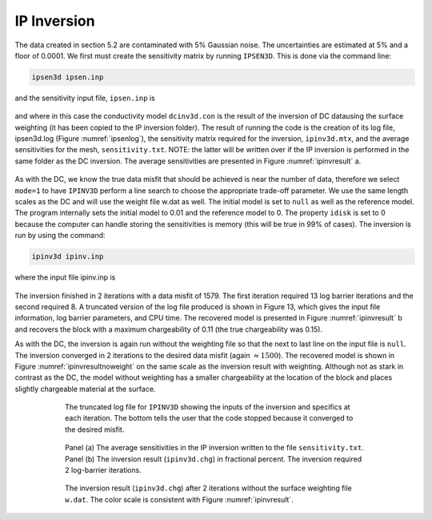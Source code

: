 .. _ipinv:

IP Inversion
============
The data created in section 5.2 are contaminated with 5% Gaussian noise. The uncertainties are estimated at 5% and a floor of 0.0001. We first must create the sensitivity matrix by running ``IPSEN3D``. This is done via the command line:

.. code-block:: rst

        ipsen3d ipsen.inp

and the sensitivity input file, ``ipsen.inp`` is

.. figure:: ../../images/ipseninp.png
        :name: ipseninp
        :figwidth: 75%
        :align: center

and where in this case the conductivity model ``dcinv3d.con`` is the result of the inversion of DC datausing the surface weighting (it has been copied to the IP inversion folder). The result of running the code is the creation of its log file, ipsen3d.log (Figure :numref:`ipsenlog`), the sensitivity matrix required for the inversion, ``ipinv3d.mtx``, and the average sensitivities for the mesh, ``sensitivity.txt``. NOTE: the latter will be written over if the IP inversion is performed in the same folder as the DC inversion. The average sensitivities are presented in Figure :numref:`ipinvresult` a.

.. figure:: ../../images/ipsenlog.png
        :name: ipsenlog
        :figwidth: 75%
        :align: center

As with the DC, we know the true data misfit that should be achieved is near the number of data, therefore we select ``mode=1`` to have ``IPINV3D`` perform a line search to choose the appropriate trade-off parameter. We use the same length scales as the DC and will use the weight file w.dat as well. The initial model is set to ``null`` as well as the reference model. The program internally sets the initial model to 0.01 and the reference model to 0. The property ``idisk`` is set to 0 because the computer can handle storing the sensitivities is memory (this will be true in 99% of cases). The inversion is run by using the command:

.. code-block:: rst

        ipinv3d ipinv.inp

where the input file ipinv.inp is

.. figure:: ../../images/ipinvinp.png
        :name: ipinvinp
        :figwidth: 75%
        :align: center

The inversion finished in 2 iterations with a data misfit of 1579. The first iteration required 13 log barrier iterations and the second required 8. A truncated version of the log file produced is shown in Figure 13, which gives the input file information, log barrier parameters, and CPU time. The recovered model is presented in Figure :numref:`ipinvresult` b and recovers the block with a maximum chargeability of 0.11 (the true chargeability was 0.15).

As with the DC, the inversion is again run without the weighting file so that the next to last
line on the input file is ``null``. The inversion converged in 2 iterations to the desired data misfit (again :math:`\approx 1500`). The recovered model is shown in Figure :numref:`ipinvresultnoweight` on the same scale as the inversion result with weighting. Although not as stark in contrast as the DC, the model without weighting has a smaller chargeability at the location of the block and places slightly chargeable material at the surface.

.. figure:: ../../images/ipinvlog.png
        :name: ipinvlog
        :figwidth: 75%
        :align: center

        The truncated log file for ``IPINV3D`` showing the inputs of the inversion and specifics at each iteration. The bottom tells the user that the code stopped because it converged to the desired misfit.


.. figure:: ../../images/ipinvresult.png
        :name: ipinvresult
        :figwidth: 75%
        :align: center

        Panel (a) The average sensitivities in the IP inversion written to the file ``sensitivity.txt``. Panel (b) The inversion result (``ipinv3d.chg``) in fractional percent. The inversion required 2 log-barrier iterations.


.. figure:: ../../images/ipinvresultnoweight.png
        :name: ipinvresultnoweight
        :figwidth: 75%
        :align: center

        The inversion result (``ipinv3d.chg``) after 2 iterations without the surface weighting file ``w.dat``. The color scale is consistent with Figure :numref:`ipinvresult`.

